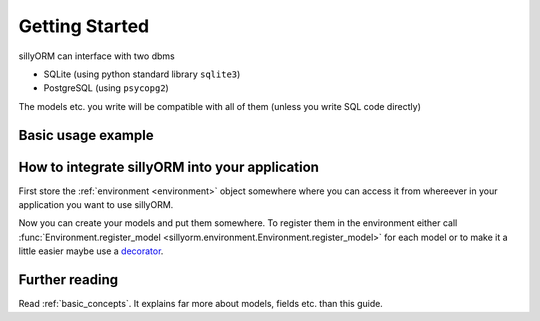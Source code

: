 Getting Started
===============

sillyORM can interface with two dbms

* SQLite (using python standard library ``sqlite3``)
* PostgreSQL (using ``psycopg2``)

The models etc. you write will be compatible with all of them (unless you write SQL code directly)


-------------------
Basic usage example
-------------------

.. testcode::

   import tempfile  # to create a temporary SQLite database file
   import sillyorm
   # PostgreSQL could be used here instead
   from sillyorm.dbms import sqlite


   # define a model, a model abstracts a table in the database
   class Example(sillyorm.model.Model):
       _name = "example"  # database table name & name in environment

       # fields
       name = sillyorm.fields.String(length=255)
       date = sillyorm.fields.Date()


   # Create the environment
   tmpfile = tempfile.NamedTemporaryFile()
   env = sillyorm.Environment(
       # PostgreSQL could be used here instead
       sqlite.SQLiteConnection(tmpfile.name).cursor()
   )

   # register the model in the environment
   env.register_model(Example)

   # start using the model
   record = env["example"].create({"name": "hello world!"})
   print(f"repr: {repr(record)}")
   print(f"name: {record.name}")
   print(f"date: {record.date}")

.. testoutput::

   repr: example[1]
   name: hello world!
   date: None


-----------------------------------------------
How to integrate sillyORM into your application
-----------------------------------------------

First store the :ref:`environment <environment>` object somewhere where
you can access it from whereever in your application you want to use sillyORM.

Now you can create your models and put them somewhere.
To register them in the environment either call :func:`Environment.register_model <sillyorm.environment.Environment.register_model>` for each model
or to make it a little easier maybe use a `decorator <https://docs.python.org/3/glossary.html#term-decorator>`_.


---------------
Further reading
---------------

Read :ref:`basic_concepts`. It explains far more about models, fields etc. than this guide.
